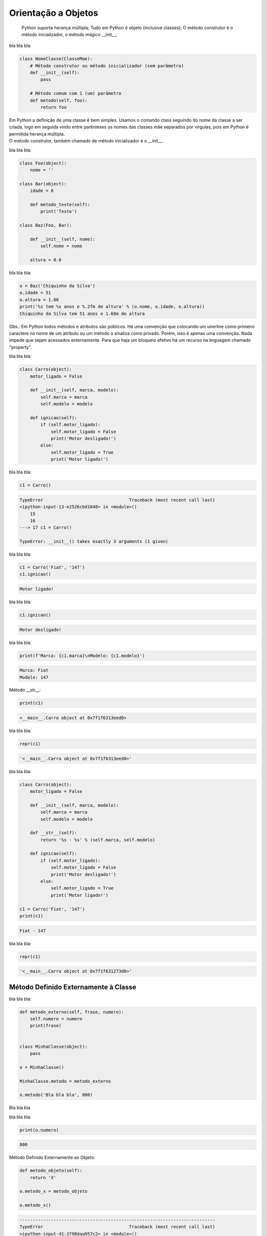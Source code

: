 Orientação a Objetos
********************

	Python suporta herança múltipla;
	Tudo em Python é objeto (inclusive classes);
	O método construtor é o método inicializador, o método mágico __init__;



bla bla bla:

.. code-block:: python
    
    class NomeClasse(ClasseMae):
        # Método construtor ou método inicializador (sem parâmetro)
        def __init__(self):        
            pass

        # Método comum com 1 (um) parâmetro
        def metodo(self, foo):
            return foo


|   Em Python a definição de uma classe é bem simples. Usamos o comando class seguindo do nome da classe a ser criada, logo em seguida vindo entre parênteses os nomes das classes mãe separados por vírgulas, pois em Python é permitida herança múltipla.
|   O método construtor, também chamado de método inicializador é o __init__.


bla bla bla:

.. code-block:: python

    class Foo(object):
        nome = ''

    class Bar(object):
        idade = 0

        def metodo_teste(self):
            print('Teste')

    class Baz(Foo, Bar):

        def __init__(self, nome):
            self.nome = nome 

        altura = 0.0

bla bla bla:

.. code-block:: python

    o = Baz('Chiquinho da Silva')
    o.idade = 51
    o.altura = 1.60
    print('%s tem %s anos e %.2fm de altura' % (o.nome, o.idade, o.altura))
    Chiquinho da Silva tem 51 anos e 1.60m de altura


Obs.: Em Python todos métodos e atributos são públicos.
Há uma convenção que colocando um unerline como primeiro caractere no nome de um atributo ou um método o sinaliza como privado.
Porém, isso é apenas uma convenção. Nada impede que sejam acessados externamente.
Para que haja um bloqueio efetivo há um recurso na linguagem chamado "property".



bla bla bla:

.. code-block:: python

    class Carro(object):
        motor_ligado = False    

        def __init__(self, marca, modelo):
            self.marca = marca
            self.modelo = modelo

        def ignicao(self):
            if (self.motor_ligado):
                self.motor_ligado = False
                print('Motor desligado!')
            else:
                self.motor_ligado = True
                print('Motor ligado!')



bla bla bla:

.. code-block:: python

    c1 = Carro()

.. code-block:: console

    TypeError                                 Traceback (most recent call last)
    <ipython-input-13-e2526cbd1648> in <module>()
        15 
        16 
    ---> 17 c1 = Carro()

    TypeError: __init__() takes exactly 3 arguments (1 given)



bla bla bla:

.. code-block:: python

    c1 = Carro('Fiat', '147')
    c1.ignicao()

.. code-block:: console

    Motor ligado!



bla bla bla:

.. code-block:: python

    c1.ignicao()

.. code-block:: console

    Motor desligado!



bla bla bla:

.. code-block:: python

    print(f'Marca: {c1.marca}\nModelo: {c1.modelo}')

.. code-block:: console

    Marca: Fiat
    Modelo: 147


Método __str__:

.. code-block:: python

    print(c1)

.. code-block:: console

    <__main__.Carro object at 0x7f1f6313eed0>



bla bla bla:

.. code-block:: python

    repr(c1)

.. code-block:: console

    '<__main__.Carro object at 0x7f1f6313eed0>'



bla bla bla:

.. code-block:: python

    class Carro(object):
        motor_ligado = False    

        def __init__(self, marca, modelo):
            self.marca = marca
            self.modelo = modelo

        def __str__(self):
            return '%s - %s' % (self.marca, self.modelo)

        def ignicao(self):
            if (self.motor_ligado):
                self.motor_ligado = False
                print('Motor desligado!')
            else:
                self.motor_ligado = True
                print('Motor ligado!')

    c1 = Carro('Fiat', '147')
    print(c1)

.. code-block:: console

    Fiat - 147


bla bla bla:

.. code-block:: python

    repr(c1)

.. code-block:: console

    '<__main__.Carro object at 0x7f1f631273d0>'


Método Definido Externamente à Classe
-------------------------------------



bla bla bla:

.. code-block:: python

    def metodo_externo(self, frase, numero):
        self.numero = numero
        print(frase)


    class MinhaClasse(object):
        pass

    o = MinhaClasse()

    MinhaClasse.metodo = metodo_externo

    o.metodo('Bla bla bla', 800)


Bla bla bla



bla bla bla:

.. code-block:: python

    print(o.numero)

.. code-block:: console

    800

Método Definido Externamente ao Objeto:

.. code-block:: python

    def metodo_objeto(self):
        return 'X'

    o.metodo_x = metodo_objeto

    o.metodo_x()


.. code-block:: console

    ---------------------------------------------------------------------------
    TypeError                                 Traceback (most recent call last)
    <ipython-input-41-2f98daa957c2> in <module>()
    ----> 1 o.metodo_x()

    TypeError: metodo_objeto() takes exactly 1 argument (0 given)



bla bla bla:

.. code-block:: python

    o.metodo_x(o)

.. code-block:: console

    'X'


Objetos com Atributos Dinâmicos
-------------------------------


Criação da classe Carro:

.. code-block:: python

    class Carro(object):
        marca = ''
        modelo = ''




Criação de um objeto da classe Carro:

.. code-block:: python

    c1 = Carro()


Vejamos agora o dicionário de atributos com seus respectivos valores:

.. code-block:: python

    print(c1.__dict__)

.. code-block:: console

    {}

O atributo especial __dict__, em um objeto, é um dicionário que é usado para guardar atributos e seus respectivos valores.
O dicionário em questão apresentou um conjunto vazio.

Agora vamos preencher os atributos:

.. code-block:: python

    c1.marca = 'Porsche'
    c1.modelo = '911'

Consulta ao dicionário do objeto novamente:
	
print(c1.__dict__)

.. code-block:: console

    {'modelo': '911', 'marca': 'Porsche'}


Com os atributos preenchidos com valores agora o dicionário não está mais vazio.
Python é tão flexível que nos permite até criar um atributo “on the fly”:

.. code-block:: python

    c1.ano = 1993
	print(c1.__dict__)

.. code-block:: console

    {'ano': 1993, 'modelo': '911', 'marca': 'Porsche'}

E que tal se pudermos no momento da criação do objeto, além de poder atribuir valores
aos atributos existentes, também criar atributos que não existem na classe?

Criação da classe Carro agora utilizando o método construtor (__init__()), o qual fará
o trabalho de associar ao objeto instanciado cada par chave / valor declarado:

.. code-block:: python

    class Carro(object):
        marca = ''
        modelo = ''
        
        # Metodo construtor
        def __init__(self, **kargs):
            for chave,valor in kargs.items():
                self.__dict__[chave] = valor


Criação do objeto com atributos dinâmicos:

.. code-block:: python

    c1 = Carro(marca = 'Porsche', modelo = '911', cor = 'verde', ano = 1991)


Verificando o dicionário do objeto:

.. code-block:: python

    print(c1.__dict__)

.. code-block:: console

    {'ano': 1991, 'modelo': '911', 'marca': 'Porsche', 'cor': 'verde'}


O Método super()
----------------

|   Bla bla bla



bla bla bla:

.. code-block:: python

    class Mae(object):
        def metodo(self):
            print('Método da classe Mae')

    class Filha(Mae):
        def metodo(self):
            super().metodo() # Chamando o método da classe mãe
            print('Método da classe Filha')


    o = Filha()

    o.metodo()